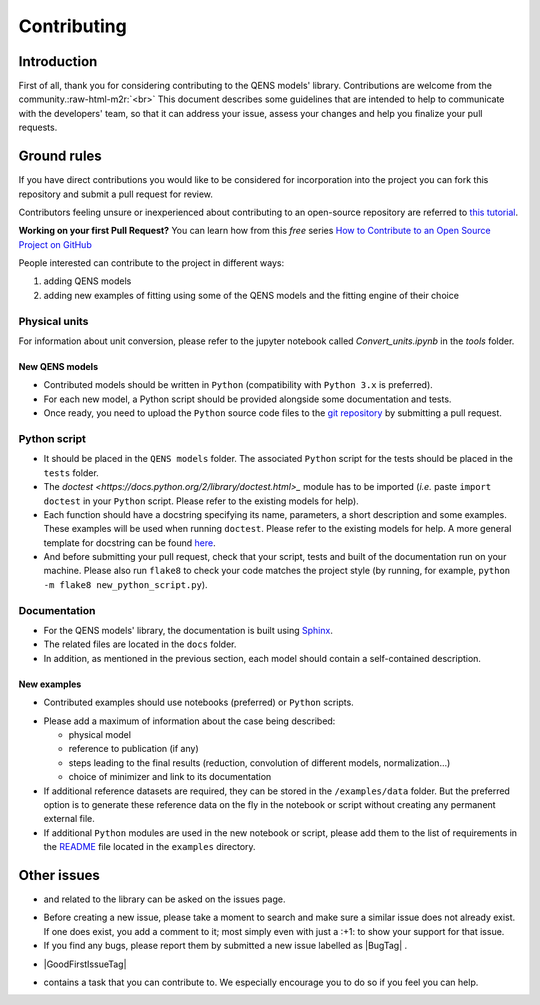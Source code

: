 .. role:: raw-html-m2r(raw)
   :format: html


Contributing
============

Introduction
------------

First of all, thank you for considering contributing to the QENS models' 
library. Contributions are welcome from the community.\ :raw-html-m2r:`<br>`
This document describes some guidelines that are intended to help to communicate 
with the developers' team, so that it can address your issue, assess your 
changes and help you finalize your pull requests.

Ground rules
------------

If you have direct contributions you would like to be considered for 
incorporation into the project you can fork this repository and submit a pull 
request for review.

Contributors feeling unsure or inexperienced about contributing to an open-source 
repository are referred to `this tutorial <https://github.com/firstcontributions/first-contributions>`_.

**Working on your first Pull Request?** You can learn how from this *free* 
series 
`How to Contribute to an Open Source Project on GitHub <https://egghead.io/series/how-to-contribute-to-an-open-source-project-on-github>`_ 

People interested can contribute to the project in different ways:


#. adding QENS models
#. adding new examples of fitting using some of the QENS models and the 
   fitting engine of their choice 

Physical units
~~~~~~~~~~~~~~

For information about unit conversion, please refer to the jupyter notebook called
`Convert_units.ipynb` in the `tools` folder.


New QENS models
^^^^^^^^^^^^^^^


* Contributed models should be written in ``Python`` (compatibility with 
  ``Python 3.x`` is preferred).
* For each new model, a Python script should be provided alongside some 
  documentation and tests.
* Once ready, you need to upload the ``Python`` source code files to the 
  `git repository <https://github.com/QENSlibrary/QENSmodels>`_ by submitting a 
  pull request.

Python script
~~~~~~~~~~~~~


* It should be placed in the ``QENS models`` folder. The associated ``Python`` 
  script for the tests should be placed in the ``tests`` folder. 
* The `doctest <https://docs.python.org/2/library/doctest.html>_` module has 
  to be imported (\ *i.e.* paste ``import doctest`` in your 
  ``Python`` script. Please refer to the existing models 
  for help).
* Each function should have a docstring specifying its name, parameters, a 
  short description and some examples. These examples will be used when 
  running ``doctest``. Please refer to the existing models 
  for help. A more general template for docstring can be found 
  `here <https://sphinxcontrib-napoleon.readthedocs.io/en/latest/example_numpy.html>`_. 
* And before submitting your pull request, check that your script, tests and 
  built of the documentation run on your machine. Please also run ``flake8`` 
  to check your code matches the project style (by running, for example, 
  ``python -m flake8 new_python_script.py``\ ).

Documentation
~~~~~~~~~~~~~


* For the QENS models' library, the documentation is built using 
  `Sphinx <http://www.sphinx-doc.org/en/master/>`_.
* The related files are located in the ``docs`` folder.
* In addition, as mentioned in the previous section, each model should contain 
  a self-contained description. 

New examples
^^^^^^^^^^^^


* Contributed examples should use |JupyterTag| notebooks (preferred) or ``Python`` 
  scripts.

.. |JupyterTag| image:: https://img.shields.io/badge/-jupyter-%236091f2.svg
   :target: https://img.shields.io/badge/-jupyter-%236091f2.svg
   :alt: jupyter <https://github.com/QENSlibrary/QENSmodels/labels/jupyter>`_ 


* Please add a maximum of information about the case being described: 

  * physical model
  * reference to publication (if any)
  * steps leading to the final results 
    (reduction, convolution of different models, normalization...)
  * choice of minimizer and link to its documentation

* If additional reference datasets are required, they can be stored in 
  the ``/examples/data`` folder. But the preferred option is to generate these 
  reference data on the fly in the notebook or script without creating any 
  permanent external file.
* If additional ``Python`` modules are used in the new notebook or script, 
  please add them to the list of requirements in the 
  `README <./examples/README.md>`_ file located in the ``examples`` directory.

Other issues
------------

* |QuestionTag| and |EnhancementTag| related to the library can be asked on the issues page. 

.. |QuestionTag| image:: https://img.shields.io/badge/-question-%23d876e3.svg
   :target: https://img.shields.io/badge/-question-%23d876e3.svg 
   :alt: `question <https://github.com/QENSlibrary/QENSmodels/labels/question>`_ 

.. |EnhancementTag| image:: https://img.shields.io/badge/-enhancement-%23a2eeef.svg
   :target: https://img.shields.io/badge/-enhancement-%23a2eeef.svg
   :alt: `Enhancement <https://github.com/QENSlibrary/QENSmodels/labels/enhancement>`_

* Before creating a new issue, please take a moment to search and make sure a 
  similar issue does not already exist. If one does exist, you add a comment to 
  it; most simply even with just a :+1: to show your support for that issue.
* If you find any bugs, please report them by submitted a new issue labelled 
  as |BugTag| .

.. |BugTag| image:: https://img.shields.io/badge/-bug-%23d73a4a.svg
   :target: https://img.shields.io/badge/-bug-%23d73a4a.svg
   :alt: `bug <https://github.com/QENSlibrary/QENSmodels/labels/bug>`_

  The more details you can provide the better. If you know how to fix the bug, 
   please open an issue first and then submit a pull request.
* |GoodFirstIssueTag|  
  
.. |GoodFirstIssueTag| image:: https://img.shields.io/badge/-good%20first%20issue-%237057ff.svg
   :target: https://img.shields.io/badge/-good%20first%20issue-%237057ff.svg
   :alt: `good-first-issue <https://github.com/QENSlibrary/QENSmodels/labels/good%20first%20issue>`_ 
    
  *These issues are particularly appropriate if it is your first 
  contribution.*
  If you're not sure about how to go about contributing, these are good 
  places to start. You'll be mentored through the process by the maintainers 
  team. If you're a seasoned contributor, please select a different issue to 
  work from and keep these available for the newer and potentially more 
  anxious team members.

*  |HelpTag| contains a task that you can contribute to. We especially encourage you to do so 
   if you feel you can help.

.. |HelpTag| image:: https://img.shields.io/badge/-help%20wanted-%23008672.svg
   :target: https://img.shields.io/badge/-help%20wanted-%23008672.svg
   :alt: `help-wanted <https://github.com/QENSlibrary/QENSmodels/labels/help%20wanted>`_
    
    



